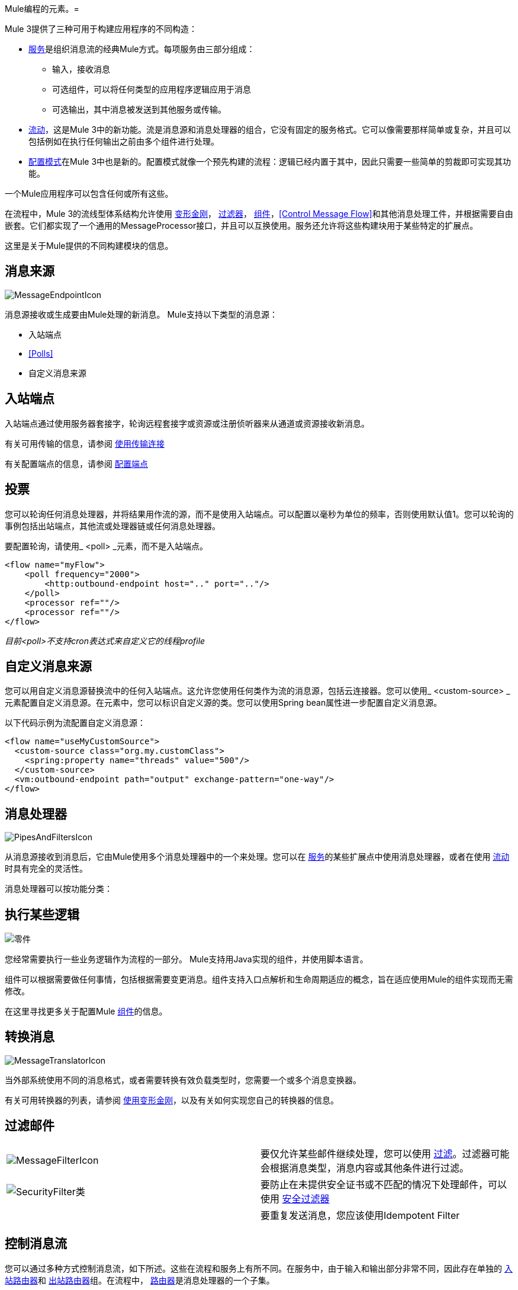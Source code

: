 Mule编程的元素。= 

Mule 3提供了三种可用于构建应用程序的不同构造：

*  link:/mule-user-guide/v/3.2/using-mule-services[服务]是组织消息流的经典Mule方式。每项服务由三部分组成：
** 输入，接收消息
** 可选组件，可以将任何类型的应用程序逻辑应用于消息
** 可选输出，其中消息被发送到其他服务或传输。

*  link:/mule-user-guide/v/3.2/using-flows-for-service-orchestration[流动]，这是Mule 3中的新功能。流是消息源和消息处理器的组合，它没有固定的服务格式。它可以像需要那样简单或复杂，并且可以包括例如在执行任何输出之前由多个组件进行处理。

*  link:/mule-user-guide/v/3.2/using-mule-configuration-patterns[配置模式]在Mule 3中也是新的。配置模式就像一个预先构建的流程：逻辑已经内置于其中，因此只需要一些简单的剪裁即可实现其功能。

一个Mule应用程序可以包含任何或所有这些。

在流程中，Mule 3的流线型体系结构允许使用 link:/mule-user-guide/v/3.2/using-transformers[变形金刚]， link:/mule-user-guide/v/3.2/using-filters[过滤器]， link:/mule-user-guide/v/3.2/configuring-components[组件]，<<Control Message Flow>>和其他消息处理工件，并根据需要自由嵌套。它们都实现了一个通用的MessageProcessor接口，并且可以互换使用。服务还允许将这些构建块用于某些特定的扩展点。

这里是关于Mule提供的不同构建模块的信息。

== 消息来源

image:MessageEndpointIcon.png[MessageEndpointIcon]

消息源接收或生成要由Mule处理的新消息。 Mule支持以下类型的消息源：

* 入站端点
*  <<Polls>>
* 自定义消息来源

== 入站端点

入站端点通过使用服务器套接字，轮询远程套接字或资源或注册侦听器来从通道或资源接收新消息。

有关可用传输的信息，请参阅 link:/mule-user-guide/v/3.2/connecting-using-transports[使用传输连接]

有关配置端点的信息，请参阅 link:/mule-user-guide/v/3.2/configuring-endpoints[配置端点]

== 投票

您可以轮询任何消息处理器，并将结果用作流的源，而不是使用入站端点。可以配置以毫秒为单位的频率，否则使用默认值1。您可以轮询的事例包括出站端点，其他流或处理器链或任何消息处理器。

要配置轮询，请使用_ <poll> _元素，而不是入站端点。

[source, xml, linenums]
----
<flow name="myFlow">
    <poll frequency="2000">
        <http:outbound-endpoint host=".." port=".."/>
    </poll>
    <processor ref=""/>
    <processor ref=""/>
</flow>
----

_目前<poll>不支持cron表达式来自定义它的线程profile_

== 自定义消息来源

您可以用自定义消息源替换流中的任何入站端点。这允许您使用任何类作为流的消息源，包括云连接器。您可以使用_ <custom-source> _元素配置自定义消息源。在元素中，您可以标识自定义源的类。您可以使用Spring bean属性进一步配置自定义消息源。

以下代码示例为流配置自定义消息源：

[source, xml, linenums]
----
<flow name="useMyCustomSource">
  <custom-source class="org.my.customClass">
    <spring:property name="threads" value="500"/>
  </custom-source>
  <vm:outbound-endpoint path="output" exchange-pattern="one-way"/>
</flow>
----

== 消息处理器

image:PipesAndFiltersIcon.png[PipesAndFiltersIcon]

从消息源接收到消息后，它由Mule使用多个消息处理器中的一个来处理。您可以在 link:/mule-user-guide/v/3.2/using-mule-services[服务]的某些扩展点中使用消息处理器，或者在使用 link:/mule-user-guide/v/3.2/using-flows-for-service-orchestration[流动]时具有完全的灵活性。

消息处理器可以按功能分类：

== 执行某些逻辑

image:component.jpeg[零件]

您经常需要执行一些业务逻辑作为流程的一部分。 Mule支持用Java实现的组件，并使用脚本语言。

组件可以根据需要做任何事情，包括根据需要变更消息。组件支持入口点解析和生命周期适应的概念，旨在适应使用Mule的组件实现而无需修改。

在这里寻找更多关于配置Mule link:/mule-user-guide/v/3.2/configuring-components[组件]的信息。

== 转换消息

image:MessageTranslatorIcon.png[MessageTranslatorIcon]

当外部系统使用不同的消息格式，或者需要转换有效负载类型时，您需要一个或多个消息变换器。

有关可用转换器的列表，请参阅 link:/mule-user-guide/v/3.2/using-transformers[使用变形金刚]，以及有关如何实现您自己的转换器的信息。

== 过滤邮件

[cols="2*a"]
|===
| image:MessageFilterIcon.png[MessageFilterIcon]  |要仅允许某些邮件继续处理，您可以使用 link:/mule-user-guide/v/3.2/using-filters[过滤]。过滤器可能会根据消息类型，消息内容或其他条件进行过滤。
| image:securityfilter.jpeg[SecurityFilter类]
|要防止在未提供安全证书或不匹配的情况下处理邮件，可以使用 link:/mule-user-guide/v/3.2/configuring-security[安全过滤器]
|  |要重复发送消息，您应该使用Idempotent Filter
|===

== 控制消息流

您可以通过多种方式控制消息流，如下所述。这些在流程和服务上有所不同。在服务中，由于输入和输出部分非常不同，因此存在单独的 link:/mule-user-guide/v/3.2/inbound-routers[入站路由器]和 link:/mule-user-guide/v/3.2/outbound-routers[出站路由器]组。在流程中， link:/mule-user-guide/v/3.2/routing-message-processors[路由器]是消息处理器的一个子集。

== 重新排序消息

[cols="2*a"]
|===
| image:ResequencerIcon.png[ResequencerIcon]  |为了重新排序传入消息，使用消息重新排序器

|===

== 拆分或聚合消息

[cols="2*a"]
|===
| image:SplitterIcon.png[SplitterIcon]  |消息拆分器允许将单个传入消息拆分为_n_个片段，并将每个片段作为新消息传递到下一个消息处理器。


| image:AggregatorIcon.png[AggregatorIcon]  |聚合器完成相反的操作，并将多个入站消息聚合到单个消息中。
|===

有关提供的拆分器和聚合器实现的信息以及有关如何实现您自己的详细信息，请参阅 link:/mule-user-guide/v/3.2/message-splitting-and-aggregation[消息拆分和聚合]

== 路由消息

[cols="2*a"]
|===
| image:ContentBasedRouterIcon.png[ContentBasedRouterIcon]  | image:RecipientListIcon.png[RecipientListIcon]

|===

为了确定运行时的消息流，使用了消息路由器。消息路由可以静态配置，也可以使用消息类型，有效负载或属性或其他条件在运行时确定。一些消息路由器路由到单个路由，而其他路由器路由到多个路由。

link:/mule-user-guide/v/3.2/routing-message-processors[路由消息处理器]

== 通过传输发送消息

image:outboundendpoint.jpeg[outboundendpoint]

完成消息处理后，您可能希望将结果消息发送到外部服务或位置。您可能还需要在流程的其他地方调用远程服务。

出站端点用于通过使用传输的信道发送消息。

有关可用传输的信息，请参阅 link:/mule-user-guide/v/3.2/connecting-using-transports[使用传输连接]

有关配置端点的信息，请参阅 link:/mule-user-guide/v/3.2/configuring-endpoints[配置端点]

== 其他

==== 消息处理器链

消息处理器链允许定义一组可重用的消息处理器，这些消息处理器链接在一起并依次调用。使用XML配置Mule时，使用_processor-chain_元素定义处理器链。

[source, xml, linenums]
----
<processor-chain name="myReusableChain">
  <bytearray-to-object-transformer />
  <expression-filter expression=""/>
  <custom-processor class=""/>
</processor-chain>
----

==== 响应适配器

响应适配器使用_response_元素进行配置。当您想要在响应消息中使用消息处理器时使用它。在以下情况下，在从出站端点调用收到响应之后调用append-string-transformer。如果您有一个执行响应处理的消息处理（例如CXF），并且您需要在此之后添加消息处理器，这会非常有用。

[source, xml, linenums]
----
<http:outbound-endpoint address="http://foo.bar/formAction" exchange-pattern="request-response" method="POST">
  <response>
    <append-string-transformer message=" - RECEIVED BY MULE"/>
  </response>
</http:outbound-endpoint>
----

在下面的示例中，在流程完成处理后并且将响应消息返回给入站端点的调用者之前调用响应块。

[source, xml, linenums]
----
<flow ...>
  <http:inbound-endpoint address="http://localhost:8080/hello" exchange-pattern="request-response">
    <response>
      <message-properties-transformer>
        <add-message-property key="Content-Type" value="text/html"/>
      </message-properties-transformer>
    </response>
  </http:inbound-endpoint>
  <component class="com.foo.Bar"/>
</flow>
----

==== 自定义消息处理器

自定义消息处理器可以通过简单地扩展MessageProcessor或InterceptingMessageProcessor接口并使用<custom-processor>元素来实现。如果您更喜欢使用引用的spring bean作为消息处理器，那么您可以使用标准的<processor ref=""/>元素并直接引用它。

*Configuring a custom message processor with a class name*

[source, xml]
----
<custom-processor name="customMsgProc" class=""/>
----

*Configuring a custom message processor by referencing a spring bean*

[source, xml]
----
<processor ref="myBean" />
----

有关实施您自己的滤波器或变压器的信息，请参阅相应的页面。还有关于实施您自己的 link:/mule-user-guide/v/3.2/custom-message-processors[自定义消息处理器]的更详细信息。
